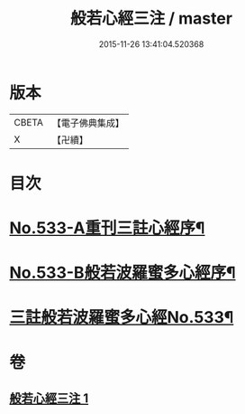 #+TITLE: 般若心經三注 / master
#+DATE: 2015-11-26 13:41:04.520368
* 版本
 |     CBETA|【電子佛典集成】|
 |         X|【卍續】    |

* 目次
* [[file:KR6c0152_001.txt::001-0796c1][No.533-A重刊三註心經序¶]]
* [[file:KR6c0152_001.txt::001-0796c7][No.533-B般若波羅蜜多心經序¶]]
* [[file:KR6c0152_001.txt::0797a1][三註般若波羅蜜多心經No.533¶]]
* 卷
** [[file:KR6c0152_001.txt][般若心經三注 1]]
